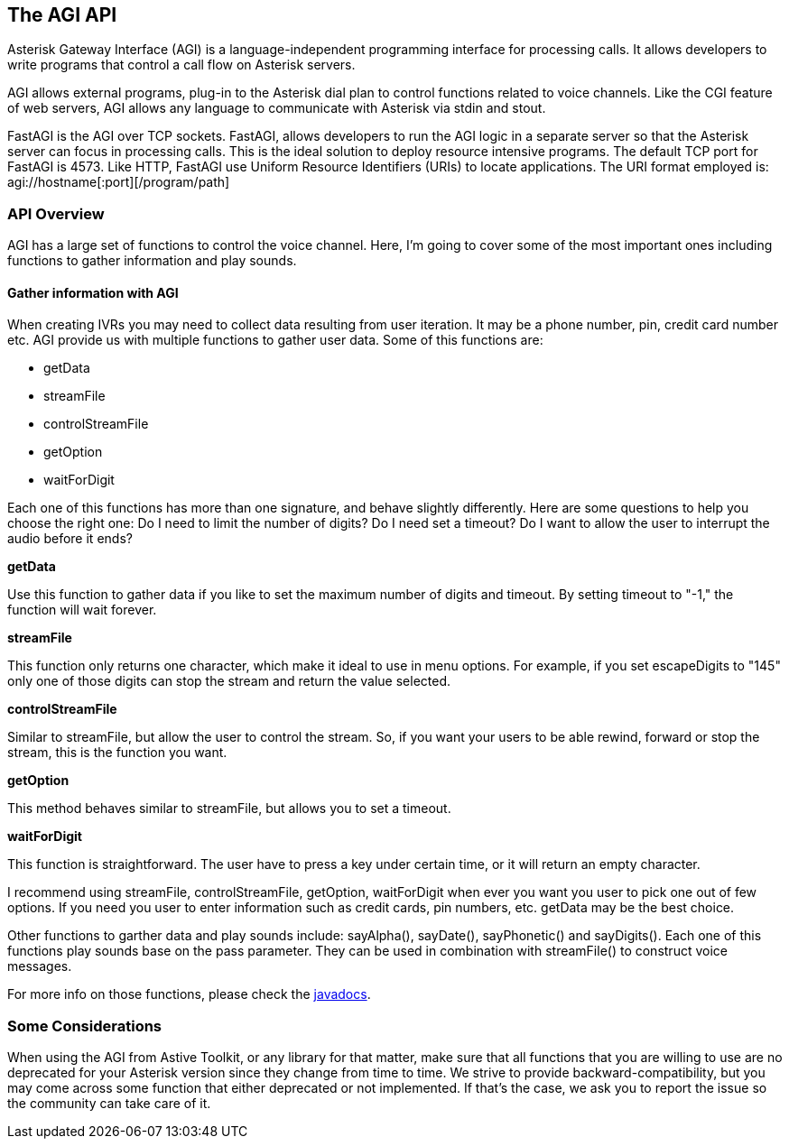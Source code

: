 The AGI API
-----------

Asterisk Gateway Interface (AGI) is a language-independent programming interface for processing calls. It allows developers to write programs that control a call flow on Asterisk servers.

AGI allows external programs, plug-in to the Asterisk dial plan to control functions related to voice channels. Like the CGI feature of web servers, AGI allows any language to communicate with Asterisk via stdin and stout.

FastAGI is the AGI over TCP sockets. FastAGI, allows developers to run the AGI logic in a separate server so that the Asterisk server can focus in processing calls. This is the ideal solution to deploy resource intensive programs. The default TCP port for FastAGI is 4573. Like HTTP, FastAGI use Uniform Resource Identifiers (URIs) to locate applications. The URI format employed is: +agi://hostname[:port][/program/path]+

API Overview
~~~~~~~~~~~~

AGI has a large set of functions to control the voice channel. Here, I'm going to cover some of the most important ones including functions to gather information and play sounds.

Gather information with AGI
^^^^^^^^^^^^^^^^^^^^^^^^^^^^

When creating IVRs you may need to collect data resulting from user iteration. It may be a phone number, pin, credit card number etc. AGI provide us with multiple functions to gather user data. Some of this functions are:

* getData
* streamFile
* controlStreamFile
* getOption
* waitForDigit

Each one of this functions has more than one signature, and behave slightly differently. Here are some questions to help you choose the right one: Do I need to limit the number of digits? Do I need set a timeout? Do I want to allow the user to interrupt the audio before it ends?

.*getData*

Use this function to gather data if you like to set the maximum number of digits and timeout. By setting timeout to "-1," the function will wait forever.

.*streamFile*

This function only returns one character, which make it ideal to use in menu options. For example, if you set escapeDigits to "145" only one of those digits can stop the stream and return the value selected.

.*controlStreamFile*

Similar to streamFile, but allow the user to control the stream. So, if you want your users to be able rewind, forward or stop the stream, this is the function you want.

.*getOption*

This method behaves similar to streamFile, but allows you to set a timeout.

.*waitForDigit*

This function is straightforward. The user have to press a key under certain time, or it will return an empty character.

I recommend using streamFile, controlStreamFile, getOption, waitForDigit when ever you want you user to pick one out of few options. If you need you user to enter information such as credit cards, pin numbers, etc.  getData may be the best choice.

Other functions to garther data and play sounds include: +sayAlpha()+, +sayDate()+, +sayPhonetic()+ and +sayDigits()+. Each one of this functions play sounds base on the pass parameter. They can be used in combination with +streamFile()+ to construct voice messages.

For more info on those functions, please check the http://astivetoolkit.org/apidocs[javadocs].

Some Considerations
~~~~~~~~~~~~~~~~~~~

When using the AGI from Astive Toolkit, or any library for that matter, make sure that all functions that you are willing to use are no deprecated for your Asterisk version since they change from time to time. We strive to provide backward-compatibility, but you may come across some function that either deprecated or not implemented. If that's the case, we ask you to report the issue so the community can take care of it.
